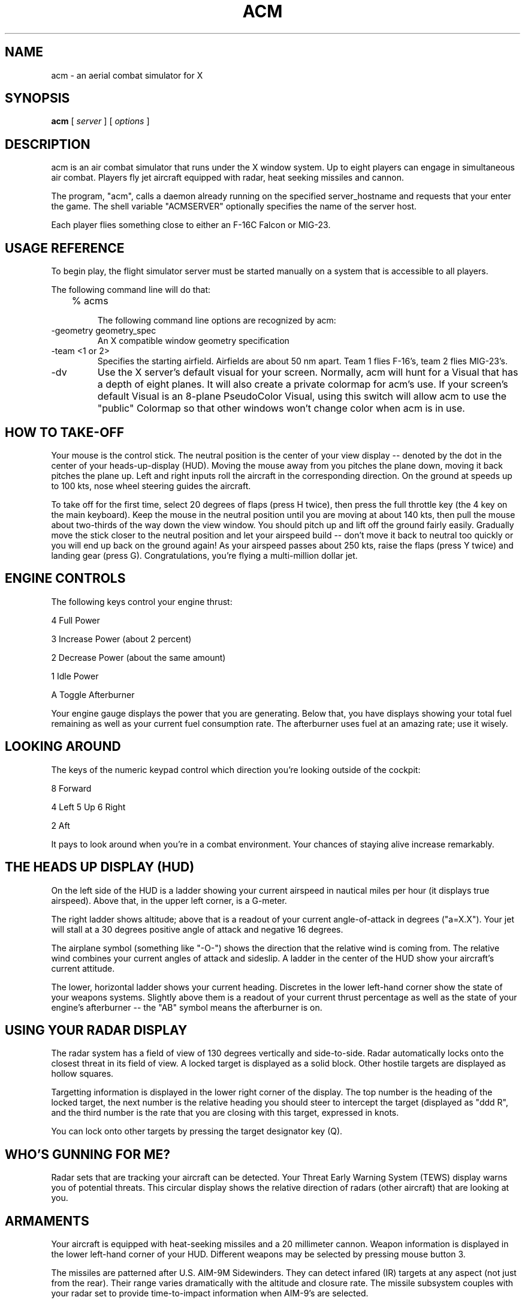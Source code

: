 .TH ACM l "March 14, 1991"
.SH NAME
acm \- an aerial combat simulator for X
.SH SYNOPSIS
.B acm
[
.I server
] [
.I options
]  
.LP

.SH DESCRIPTION

acm is an air combat simulator that runs under the X window system.  Up to
eight players can engage in simultaneous air combat.  Players fly jet aircraft
equipped with radar, heat seeking missiles and cannon.

The program, "acm", calls a daemon already running on the specified
server_hostname and requests that your enter the game.  The shell variable
"ACMSERVER" optionally specifies the name of the server host.

Each player flies something close to either an F-16C Falcon or MIG-23.


.SH USAGE REFERENCE

To begin play, the flight simulator server must be started manually on a
system that is accessible to all players. 

The following command line will do that:

.LP
.TP
	% acms

The following command line options are recognized by acm:
.LP
.TP
-geometry geometry_spec
An X compatible window geometry specification
.TP
-team <1 or 2>
Specifies the starting airfield.  Airfields are about 50 nm apart.
Team 1 flies F-16's, team 2 flies MIG-23's.
.TP
-dv
Use the X server's default visual for your screen.  Normally, acm will
hunt for a Visual that has a depth of eight planes.  It will also create
a private colormap for acm's use.  If your screen's default Visual is
an 8-plane PseudoColor Visual, using this switch will allow acm to use
the "public" Colormap so that other windows won't change color when acm
is in use.


.SH HOW TO TAKE-OFF


Your mouse is the control stick.  The neutral position is the center of your
view display -- denoted by the dot in the center of your heads-up-display (HUD).
Moving the mouse away from you pitches the plane down, moving it back
pitches the plane up.  Left and right inputs roll the aircraft in the
corresponding direction.  On the ground at speeds up to 100 kts, nose
wheel steering guides the aircraft.

To take off for the first time, select 20 degrees of flaps (press H twice),
then press the full throttle key (the 4 key on the main keyboard).  Keep the
mouse in the neutral position until you are moving at about 140 kts, then pull
the mouse about two-thirds of the way down the view window.  You should pitch
up and lift off the ground fairly easily.  Gradually move the stick closer
to the neutral position and let your airspeed build -- don't move it back to
neutral too quickly or you will end up back on the ground again!  As your
airspeed passes about 250 kts, raise the flaps (press Y twice) and landing
gear (press G).  Congratulations, you're flying a multi-million dollar jet.


.SH ENGINE CONTROLS


The following keys control your engine thrust:

.LP
	4	Full Power
.LP
	3	Increase Power (about 2 percent)
.LP
	2	Decrease Power (about the same amount)
.LP
	1	Idle Power
.LP
	A	Toggle Afterburner

Your engine gauge displays the power that you are generating.  Below that,
you have displays showing your total fuel remaining as well as your current
fuel consumption rate.  The afterburner uses fuel at an amazing rate; use it
wisely.


.SH LOOKING AROUND


The keys of the numeric keypad control which direction you're looking outside
of the cockpit:

.LP
		8 Forward
.LP	
	4 Left	5 Up	6 Right
.LP
		2 Aft

It pays to look around when you're in a combat environment.  Your chances
of staying alive increase remarkably.


.SH THE HEADS UP DISPLAY (HUD)


On the left side of the HUD is a ladder showing your current airspeed in
nautical miles per hour (it displays true airspeed).  Above that, in the
upper left corner, is a G-meter.  

The right ladder shows altitude; above that
is a readout of your current angle-of-attack in degrees ("a=X.X").  
Your
jet will stall at a 30 degrees positive angle of attack and negative 16 
degrees. 

The airplane symbol (something like "-O-") shows the direction
that the relative wind is coming from.  The relative wind combines your
current angles of attack and sideslip.  A ladder in the center of the
HUD show your aircraft's current attitude. 

The lower, horizontal ladder shows your current heading.  Discretes in the
lower left-hand corner show the state of your weapons systems.  Slightly
above them is a readout of your current thrust percentage as well as the
state of your engine's afterburner -- the "AB" symbol means the
afterburner is on.


.SH USING YOUR RADAR DISPLAY


The radar system has a field of view of 130 degrees vertically and side-to-side.
Radar automatically locks onto the closest threat in its field of view.  A
locked target is displayed as a solid block.  Other hostile targets are 
displayed as hollow squares.

Targetting information is displayed in the lower right corner of the display.
The top number is the heading of the locked target, the next number is the
relative heading you should steer to intercept the target (displayed as
"ddd R", and the third number is the rate that you are closing with this
target, expressed in knots.

You can lock onto other targets by pressing the target designator key (Q).


.SH WHO'S GUNNING FOR ME?


Radar sets that are tracking your aircraft can be detected.  Your Threat
Early Warning System (TEWS) display warns you of potential threats.  This
circular display shows the relative direction of radars (other aircraft)
that are looking at you.

.SH ARMAMENTS


Your aircraft is equipped with heat-seeking missiles and a 20 millimeter
cannon.  Weapon information is displayed in the lower left-hand corner of
your HUD.  Different weapons may be selected by pressing mouse button 3.

The missiles are patterned after U.S. AIM-9M Sidewinders.  They can
detect infared (IR) targets at any aspect (not just from the rear).  Their
range varies dramatically with the altitude and closure rate.  The
missile subsystem couples with your radar set to provide time-to-impact
information when AIM-9's are selected.


.SH EXAMPLES

 acm bismarck 

 acm bismarck -geometry 1000x500

.SH KEYBOARD COMMAND LIST

Stick and Rudder Controls

.LP
The Mouse if your stick.  It controls pitch and roll.
.LP
Z -- Rudder Left
.LP
C -- Rudder Right
.LP
X -- Center the Rudder



Engine Controls

.LP
4 -- Full Power
.LP
3 -- Increase Power
.LP
2 -- Decrease Power
.LP
1 -- Idle
.LP
A -- Toggle Afterburner State



Radar Controls

.LP
R -- Toggle Radar State (On/Standby)
.LP
Q -- Target Designator



Flaps

.LP
H -- Extend 10 degrees
.LP
Y -- Retract 10 degrees



Speed Brakes

.LP
S -- Extend
.LP
W -- Retract


Weapon Controls

.LP
Mouse Button 2 -- Fire the selected weapon
.LP
Mouse Button 3 -- Select another weapon


Pitch Trim Controls

.LP
U -- Set Take-off pitch trim
.LP
J -- Set pitch trim to the control stick's current pitch setting


Other Controls

.LP
G -- Retract/Extend landing gear
.LP
P -- Self-Destruct (Quit the game)
.LP
L -- Launch a target drone



View Controls (Numeric Keypad)

.LP
8 -- Forward
.LP
2 -- Aft
.LP
4 -- Left
.LP
6 -- Right
.LP
5 -- Up


.SH AUTHOR
Riley Rainey, riley@mips.com
